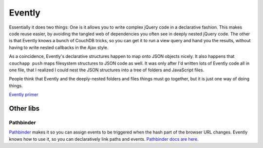 Evently
=======

Essentially it does two things:
One is it allows you to write complex jQuery code in a
declarative fashion. This makes code reuse easier, by avoiding the
tangled web of dependencies you often see in deeply nested jQuery code.
The other is that Evently knows a bunch of CouchDB tricks, so you can
get it to run a view query and hand you the results, without having to
write nested callbacks in the Ajax style.

As a coincidence, Evently's declarative structures happen to map onto
JSON objects nicely. It also happens that ``couchapp push`` maps
filesystem structures to JSON code as well. It was only after I'd
written lots of Evently code all in one file, that I realized I could
nest the JSON structures into a tree of folders and JavaScript files.

People think that Evently and the deeply-nested folders and files things
must go together, but it is just one way of doing things.


`Evently primer <evently-primer.rst>`_


Other libs
----------

Pathbinder
++++++++++

`Pathbinder <https://github.com/jchris/couchapp-docs/blob/master/vendor/couchapp/_attachments/jquery.pathbinder.js>`_
makes it so you can assign events to be triggered when the hash part of
the browser URL changes. Evently knows how to use it, so you can
declaratively link paths and events. `Pathbinder docs are
here. <http://couchapp.iriscouch.com/docs/_design/docs/index.html#/topic/pathbinder>`_
